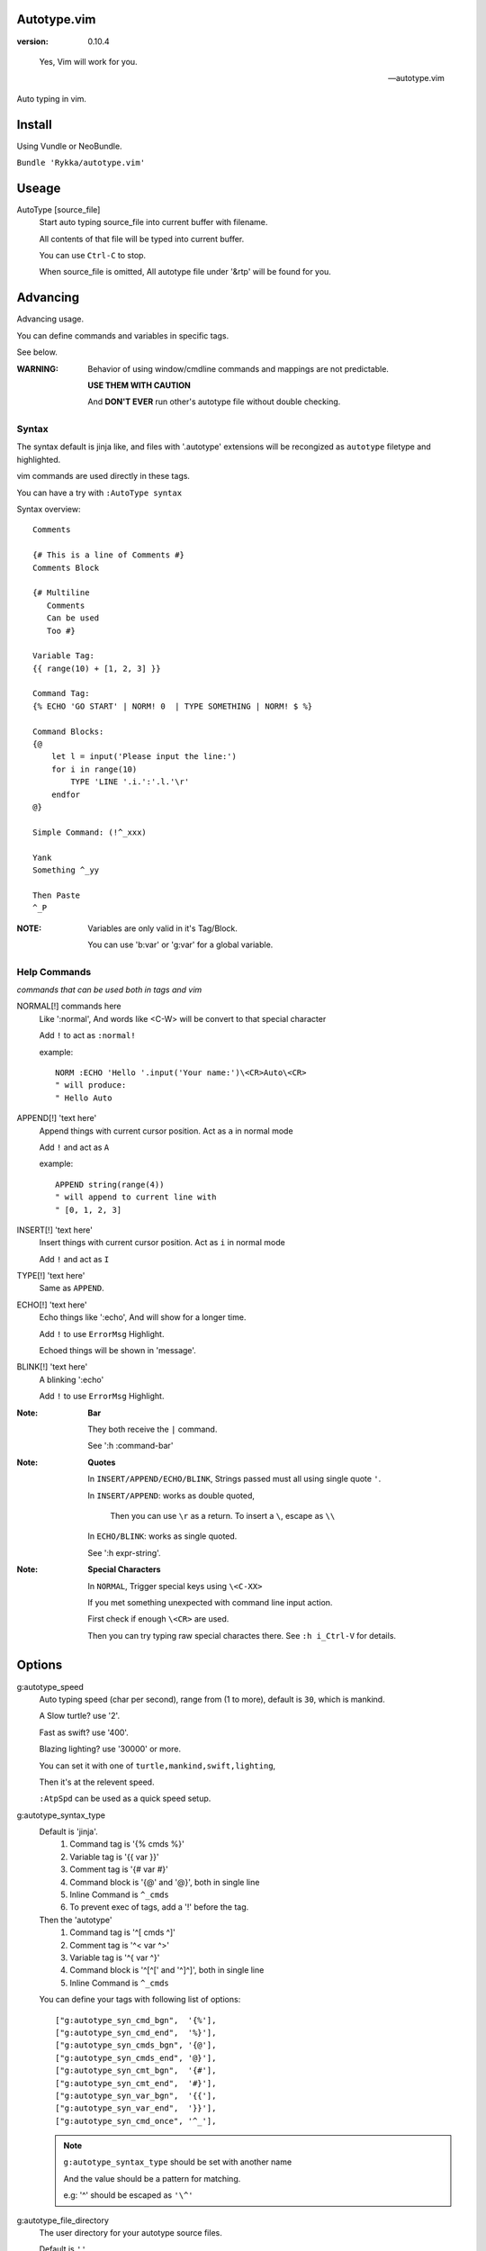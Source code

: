 Autotype.vim
============

:version: 0.10.4

..

    Yes, Vim will work for you.

    -- autotype.vim


Auto typing in vim.

.. figure:: https://github.com/Rykka/github_things/raw/master/image/autotype.gif
       :align: center

Install
=======

Using Vundle or NeoBundle.

``Bundle 'Rykka/autotype.vim'``


Useage
======


AutoType [source_file]
   Start auto typing source_file into current buffer with filename.

   All contents of that file will be typed into current buffer.

   You can use ``Ctrl-C`` to stop.

   When source_file is omitted, All autotype file under '&rtp' will
   be found for you.

Advancing
=========

Advancing usage.

You can define commands and variables in specific tags.

See below.

:WARNING: Behavior of using window/cmdline commands and 
          mappings are not predictable.

          **USE THEM WITH CAUTION**

          And **DON'T EVER** run other's autotype file 
          without double checking.

Syntax
------

The syntax default is jinja like, and files with '.autotype' extensions will be recongized as ``autotype`` filetype and highlighted.

vim commands are used directly in these tags.

You can have a try with ``:AutoType syntax``

Syntax overview::

    Comments 

    {# This is a line of Comments #}
    Comments Block

    {# Multiline 
       Comments 
       Can be used 
       Too #}

    Variable Tag: 
    {{ range(10) + [1, 2, 3] }}

    Command Tag:
    {% ECHO 'GO START' | NORM! 0  | TYPE SOMETHING | NORM! $ %}

    Command Blocks:
    {@
        let l = input('Please input the line:')
        for i in range(10)
            TYPE 'LINE '.i.':'.l.'\r'
        endfor
    @}
    
    Simple Command: (!^_xxx)

    Yank 
    Something ^_yy

    Then Paste 
    ^_P

:NOTE: Variables are only valid in it's Tag/Block.

       You can use 'b:var' or 'g:var' for a global variable.

Help Commands
-------------

*commands that can be used both in tags and vim*

NORMAL[!] commands here
    Like ':normal', And words like \<C-W> will be convert 
    to that special character

    Add ``!`` to act as ``:normal!``

    example::

        NORM :ECHO 'Hello '.input('Your name:')\<CR>Auto\<CR>
        " will produce:
        " Hello Auto

APPEND[!] 'text here'
    Append things with current cursor position.
    Act as ``a`` in normal mode

    Add ``!`` and act as ``A``

    example::

        APPEND string(range(4))
        " will append to current line with
        " [0, 1, 2, 3]

INSERT[!] 'text here'
    Insert things with current cursor position.
    Act as ``i`` in normal mode

    Add ``!`` and act as ``I``

TYPE[!] 'text here'
    Same as ``APPEND``.


ECHO[!] 'text here'
    Echo things like ':echo', And will show for a longer time.

    Add ``!`` to use ``ErrorMsg`` Highlight.

    Echoed things will be shown in 'message'.

BLINK[!] 'text here'
    A blinking ':echo'

    Add ``!`` to use ``ErrorMsg`` Highlight.

:Note: **Bar**

       They both receive the ``|`` command.

       See ':h :command-bar'

:Note: **Quotes**

       In ``INSERT/APPEND/ECHO/BLINK``,
       Strings passed must all using single quote ``'``.

       In ``INSERT/APPEND``: works as double quoted,

           Then you can use ``\r`` as a return.
           To insert a ``\``, escape as ``\\``

       In ``ECHO/BLINK``: works as single quoted.

       See ':h expr-string'.

:Note: **Special Characters**

        In ``NORMAL``, Trigger special keys using ``\<C-XX>``

        If you met something unexpected with command line input
        action.

        First check if enough ``\<CR>`` are used.

        Then you can try typing raw special charactes there.
        See ``:h i_Ctrl-V`` for details.


Options
=======

g:autotype_speed
    Auto typing speed (char per second), range from (1 to more),
    default is ``30``, which is mankind.

    A Slow turtle? use '2'.

    Fast as swift? use '400'.

    Blazing lighting? use '30000' or more.

    You can set it with one of 
    ``turtle,mankind,swift,lighting``,

    Then it's at the relevent speed.

    ``:AtpSpd`` can be used as a quick speed setup.

g:autotype_syntax_type
    Default is 'jinja'.
        1. Command tag is '{% cmds %}'
        2. Variable tag is '{{ var }}'
        3. Comment tag is '{# var #}'
        4. Command block is '{@' and '@}',
           both in single line
        5. Inline Command is ``^_cmds``
        6. To prevent exec of tags, add a '!' before the tag.

    Then the 'autotype'
        1. Command tag is '^[ cmds ^]'
        2. Comment tag is '^< var ^>'
        3. Variable tag is '^{ var ^}'
        4. Command block is '^[^[' and '^]^]',
           both in single line
        5. Inline Command is ``^_cmds``

    You can define your tags
    with following list of options::
        
            ["g:autotype_syn_cmd_bgn",  '{%'],
            ["g:autotype_syn_cmd_end",  '%}'],
            ["g:autotype_syn_cmds_bgn", '{@'],
            ["g:autotype_syn_cmds_end", '@}'],
            ["g:autotype_syn_cmt_bgn",  '{#'],
            ["g:autotype_syn_cmt_end",  '#}'],
            ["g:autotype_syn_var_bgn",  '{{'],
            ["g:autotype_syn_var_end",  '}}'],
            ["g:autotype_syn_cmd_once", '^_'],

    .. NOTE:: 
        ``g:autotype_syntax_type``
        should be set with another name

        And the value should be a pattern for matching.

        e.g: '^' should be escaped as ``'\^'``

g:autotype_file_directory
    The user directory for your autotype source files.

    Default is ``''``.

    The ``:AutoType source_file`` will search file in current dir,
    then in this path and the ``&rtp/autotype/`` directory
    for all '\*.autotype' file to match the filename.

    You can add multiple paths seperated with comma ','.

g:autotype_cursor_aug
    Used for running autocommands with ``CursorMoved,CursorMovedI``

    set ``aug_ptn`` seperate with ``,``

    default is ``'*.rst,<buffer>'``

TODO
====

1. Make autotype auto write articles.
2. Make autotype auto write programs.

And before, there are some ``misc`` things need to do.
You can find one thing and contribute to it at github_

    1. Add local context support for commands and variables
    2. Add Comment Tag And Block And Syntax.
    3. Make input with Special Keys more workable.
    4. Make Literal-String and Constant-String always working.
    5. Make more autotype sources.
    6. Make it more stable and useful.
    7. Helping others.


.. _github: https://github.com/Rykka/autotype.vim
